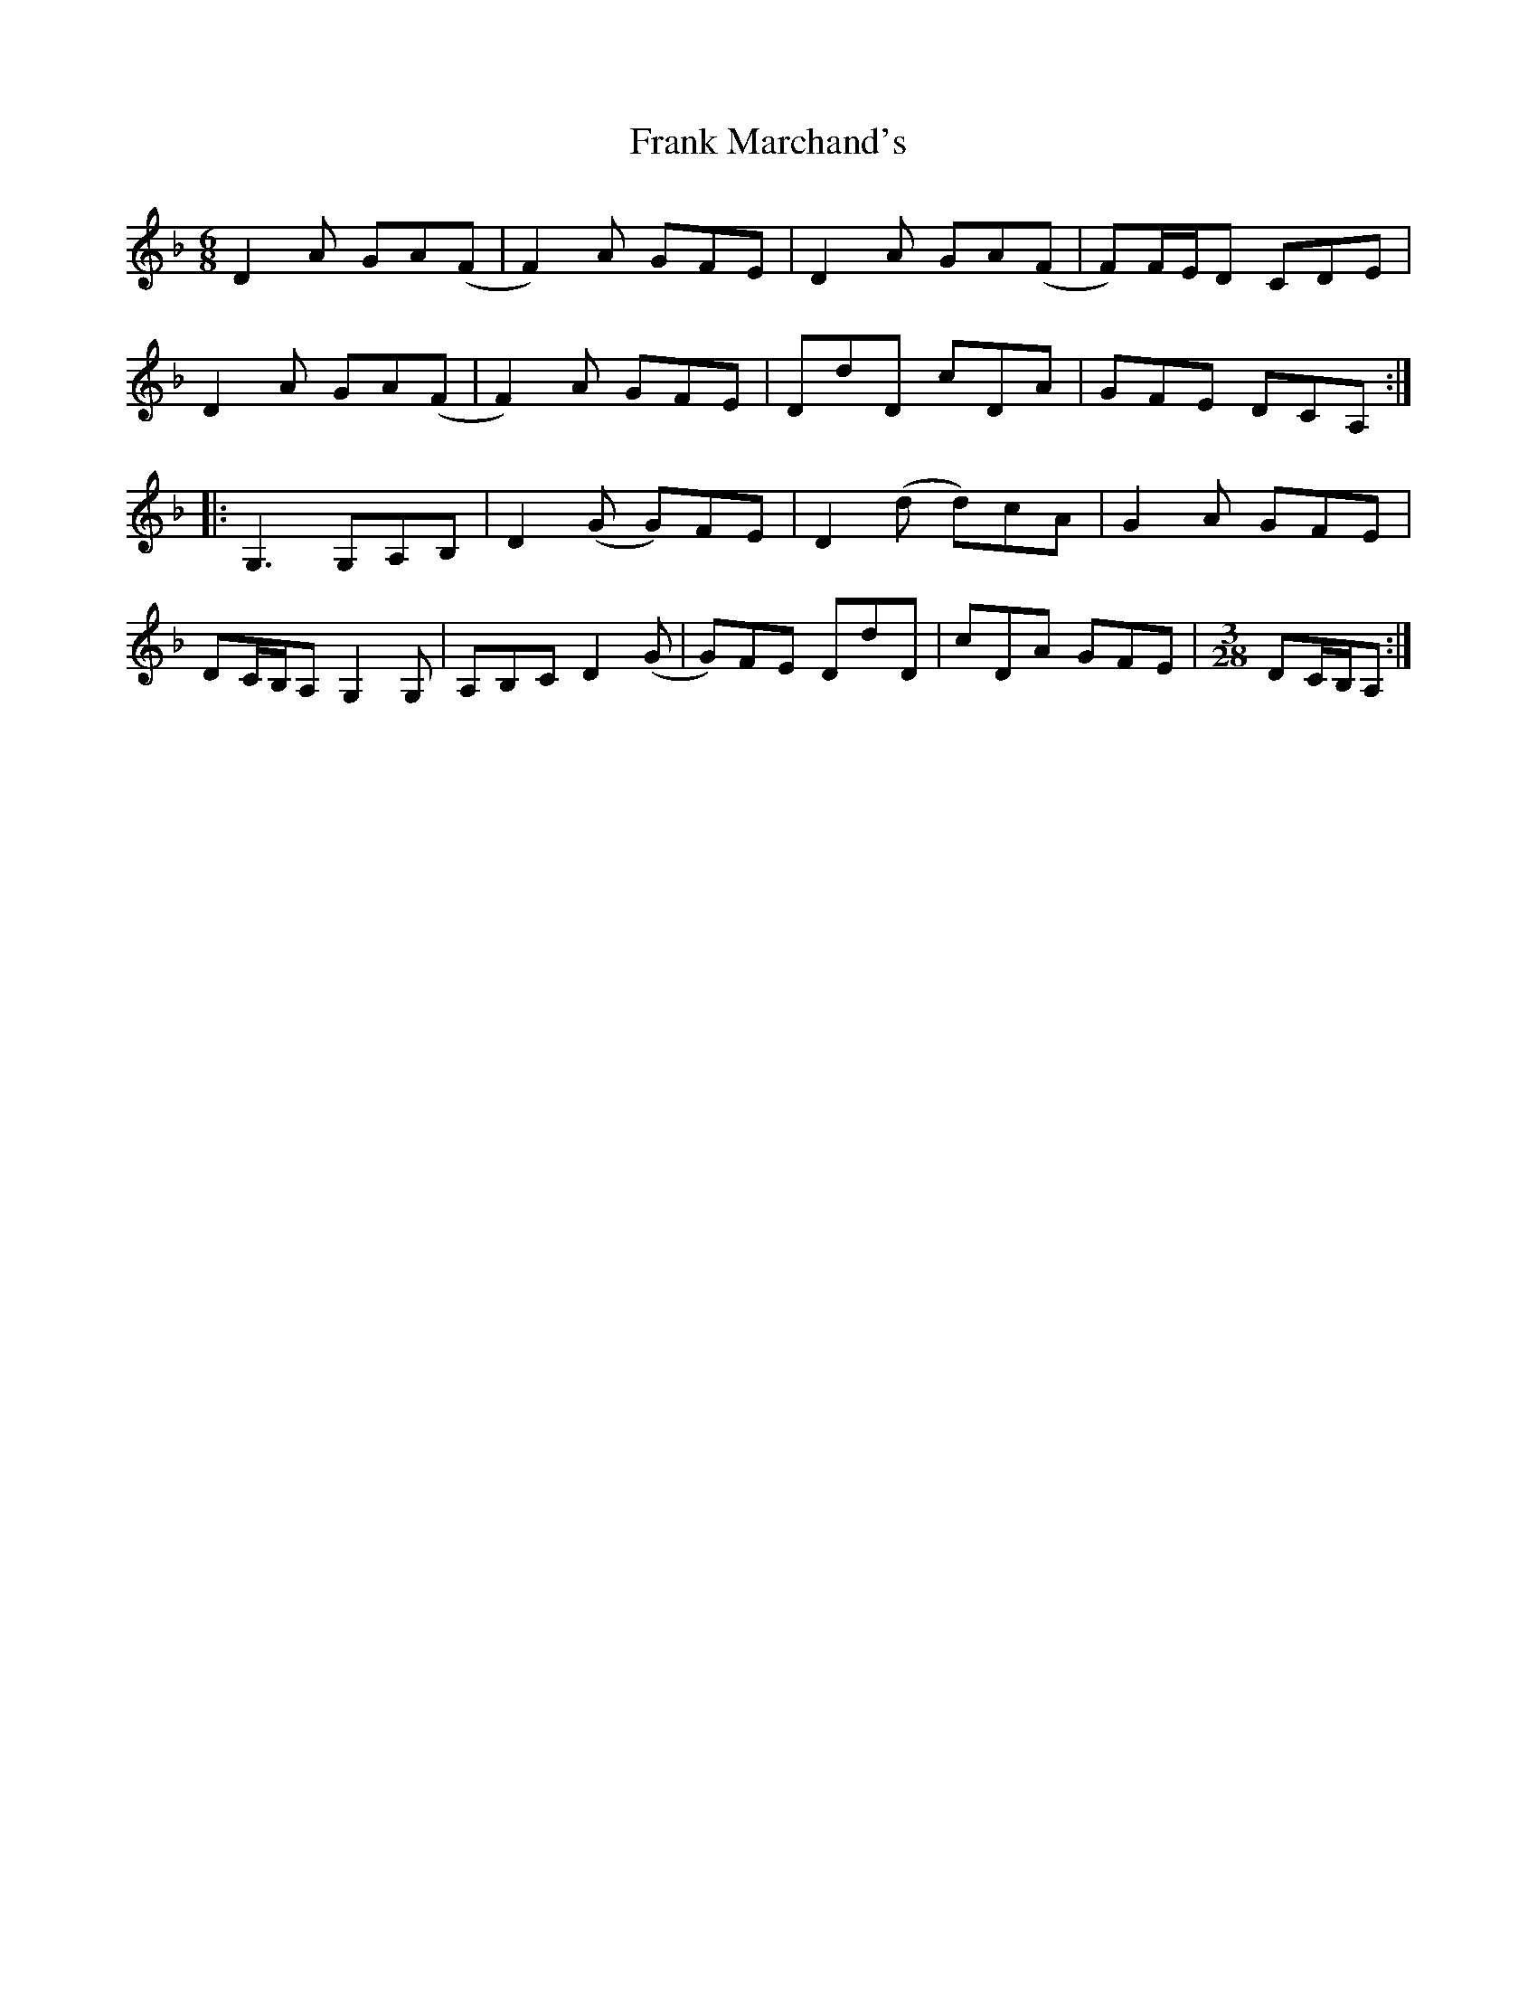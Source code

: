 X: 13998
T: Frank Marchand's
R: jig
M: 6/8
K: Dminor
D2 A GA(F|F2)A GFE|D2 A GA(F|F)F/E/D CDE|
D2 A GA(F|F2)A GFE|DdD cDA|GFE DCA,:|
|:G,3 G,A,B,|D2(G G)FE|D2(d d)cA|G2 A GFE|
DC/B,/A, G,2 G,|A,B,C D2(G|G)FE DdD|cDA GFE|[M:3/28]DC/B,/A,:|

